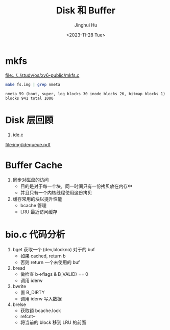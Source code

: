 #+TITLE: Disk 和 Buffer
#+AUTHOR: Jinghui Hu
#+EMAIL: hujinghui@buaa.edu.cn
#+DATE: <2023-11-28 Tue>
#+STARTUP: overview num indent
#+OPTIONS: ^:nil
#+PROPERTY: header-args:sh :results output :dir ../../study/os/xv6-public

* mkfs
[[file:../../study/os/xv6-public/mkfs.c]]

#+BEGIN_SRC sh :exports both
  make fs.img | grep nmeta
#+END_SRC

#+RESULTS:
: nmeta 59 (boot, super, log blocks 30 inode blocks 26, bitmap blocks 1) blocks 941 total 1000

* Disk 层回顾
1. ide.c

[[file:img/idequeue.pdf]]

* Buffer Cache
1. 同步对磁盘的访问
   - 目的是对于每一个块，同一时间只有一份拷贝放在内存中
   - 并且只有一个内核线程使用这份拷贝
2. 缓存常用的块以提升性能
   - bcache 管理
   - LRU 最近访问缓存

* bio.c 代码分析
1. bget 获取一个 (dev,blockno) 对于的 buf
   - 如果 cached, return b
   - 否则 return 一个未使用的 buf
2. bread
   - 做检查 b->flags & B_VALID) == 0
   - 调用 iderw
3. bwrite
   - 置 B_DIRTY
   - 调用 iderw 写入数据
4. brelse
   - 获取锁 bcache.lock
   - refcnt--
   - 将当前的 block 移到 LRU 的前面
